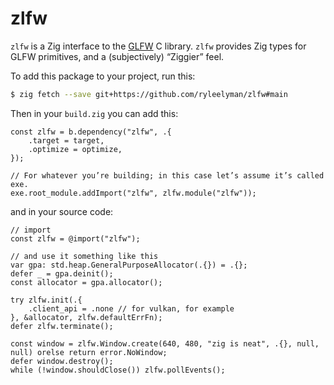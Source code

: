 * zlfw

=zlfw= is a Zig interface to the [[https://github.com/glfw/glfw][GLFW]] C library.
=zlfw= provides Zig types for GLFW primitives, and a (subjectively) “Ziggier” feel.

To add this package to your project, run this:

#+begin_src bash
$ zig fetch --save git+https://github.com/ryleelyman/zlfw#main
#+end_src

Then in your =build.zig= you can add this:

#+begin_src zig
const zlfw = b.dependency("zlfw", .{
    .target = target,
    .optimize = optimize,
});

// For whatever you’re building; in this case let’s assume it’s called exe.
exe.root_module.addImport("zlfw", zlfw.module("zlfw"));
#+end_src

and in your source code:

#+begin_src zig
// import
const zlfw = @import("zlfw");

// and use it something like this
var gpa: std.heap.GeneralPurposeAllocator(.{}) = .{};
defer _ = gpa.deinit();
const allocator = gpa.allocator();

try zlfw.init(.{
    .client_api = .none // for vulkan, for example
}, &allocator, zlfw.defaultErrFn);
defer zlfw.terminate();

const window = zlfw.Window.create(640, 480, "zig is neat", .{}, null, null) orelse return error.NoWindow;
defer window.destroy();
while (!window.shouldClose()) zlfw.pollEvents();
#+end_src
